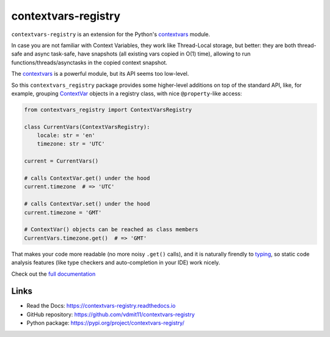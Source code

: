 contextvars-registry
====================

|pypi badge| |build badge| |docs badge|

``contextvars-registry`` is an extension for the Python's `contextvars`_ module.

In case you are not familiar with Context Variables, they work like Thread-Local storage,
but better: they are both thread-safe and async task-safe, have snapshots (all existing
vars copied in O(1) time), allowing to run functions/threads/asynctasks in the copied context snapshot.

.. _contextvars: https://docs.python.org/3/library/contextvars.html
.. _ContextVar: https://docs.python.org/3/library/contextvars.html#contextvars.ContextVar

The `contextvars`_ is a powerful module, but its API seems too low-level.

So this ``contextvars_registry`` package provides some higher-level additions on top of the
standard API, like, for example, grouping `ContextVar`_ objects in a registry class,
with nice ``@property``-like access:

.. code::

    from contextvars_registry import ContextVarsRegistry

    class CurrentVars(ContextVarsRegistry):
        locale: str = 'en'
        timezone: str = 'UTC'

    current = CurrentVars()

    # calls ContextVar.get() under the hood
    current.timezone  # => 'UTC'

    # calls ContextVar.set() under the hood
    current.timezone = 'GMT'

    # ContextVar() objects can be reached as class members
    CurrentVars.timezone.get()  # => 'GMT'

That makes your code more readable (no more noisy ``.get()`` calls),
and it is naturally firendly to `typing`_, so static code analysis features
(like type checkers and auto-completion in your IDE) work nicely.

.. _typing: https://docs.python.org/3/library/typing.html

Check out the `full documentation <https://contextvars-registry.readthedocs.io>`_

Links
-----

- Read the Docs: https://contextvars-registry.readthedocs.io
- GitHub repository: https://github.com/vdmit11/contextvars-registry
- Python package: https://pypi.org/project/contextvars-registry/


.. |pypi badge| image:: https://img.shields.io/pypi/v/contextvars-registry.svg
  :target: https://pypi.org/project/contextvars-registry/
  :alt: Python package version

.. |build badge| image:: https://github.com/vdmit11/contextvars-registry/actions/workflows/build.yml/badge.svg
  :target: https://github.com/vdmit11/contextvars-registry/actions/workflows/build.yml
  :alt: Tests Status

.. |docs badge| image:: https://readthedocs.org/projects/contextvars-registry/badge/?version=latest
  :target: https://contextvars-registry.readthedocs.io/en/latest/?badge=latest
  :alt: Documentation Status

